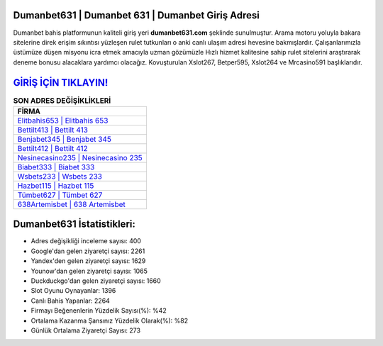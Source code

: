 ﻿Dumanbet631 | Dumanbet 631 | Dumanbet Giriş Adresi
===================================

.. image:: images/dumanbet-giris.jpg
   :width: 600
   
Dumanbet bahis platformunun kaliteli giriş yeri **dumanbet631.com** şeklinde sunulmuştur. Arama motoru yoluyla bakara sitelerine direk erişim sıkıntısı yüzleşen rulet tutkunları o anki canlı ulaşım adresi hevesine bakmışlardır. Çalışanlarımızla üstümüze düşen misyonu icra etmek amacıyla uzman gözümüzle Hızlı hizmet kalitesine sahip rulet sitelerini araştırarak deneme bonusu alacaklara yardımcı olacağız. Kovuşturulan Xslot267, Betper595, Xslot264 ve Mrcasino591 başlıklarıdır.

`GİRİŞ İÇİN TIKLAYIN! <https://urlday.cc/git>`_
==============

.. list-table:: **SON ADRES DEĞİŞİKLİKLERİ**
   :widths: 100
   :header-rows: 1

   * - FİRMA
   * - `Elitbahis653 | Elitbahis 653 <elitbahis653-elitbahis-653-elitbahis-giris-adresi.html>`_
   * - `Bettilt413 | Bettilt 413 <bettilt413-bettilt-413-bettilt-giris-adresi.html>`_
   * - `Benjabet345 | Benjabet 345 <benjabet345-benjabet-345-benjabet-giris-adresi.html>`_	 
   * - `Bettilt412 | Bettilt 412 <bettilt412-bettilt-412-bettilt-giris-adresi.html>`_	 
   * - `Nesinecasino235 | Nesinecasino 235 <nesinecasino235-nesinecasino-235-nesinecasino-giris-adresi.html>`_ 
   * - `Biabet333 | Biabet 333 <biabet333-biabet-333-biabet-giris-adresi.html>`_
   * - `Wsbets233 | Wsbets 233 <wsbets233-wsbets-233-wsbets-giris-adresi.html>`_	 
   * - `Hazbet115 | Hazbet 115 <hazbet115-hazbet-115-hazbet-giris-adresi.html>`_
   * - `Tümbet627 | Tümbet 627 <tumbet627-tumbet-627-tumbet-giris-adresi.html>`_
   * - `638Artemisbet | 638 Artemisbet <638artemisbet-638-artemisbet-artemisbet-giris-adresi.html>`_
	 
Dumanbet631 İstatistikleri:
===================================	 
* Adres değişikliği inceleme sayısı: 400
* Google'dan gelen ziyaretçi sayısı: 2261
* Yandex'den gelen ziyaretçi sayısı: 1629
* Younow'dan gelen ziyaretçi sayısı: 1065
* Duckduckgo'dan gelen ziyaretçi sayısı: 1660
* Slot Oyunu Oynayanlar: 1396
* Canlı Bahis Yapanlar: 2264
* Firmayı Beğenenlerin Yüzdelik Sayısı(%): %42
* Ortalama Kazanma Şansınız Yüzdelik Olarak(%): %82
* Günlük Ortalama Ziyaretçi Sayısı: 273
